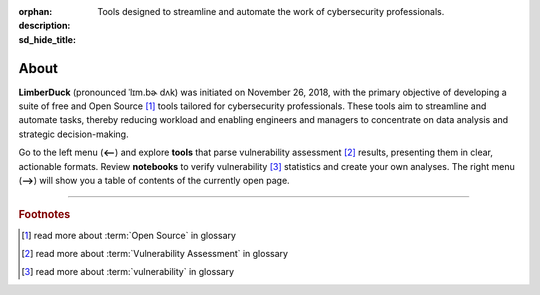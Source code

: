 :orphan:
:description: Tools designed to streamline and automate the work of cybersecurity professionals.
:sd_hide_title:

About
=====

.. image:: /_static/img/LimberDuck-logo.png
   :alt: LimberDuck logo
   :width: 90px
   :align: left
   :target: .

**LimberDuck** (pronounced ˈlɪm.bɚ dʌk) was initiated on November 26, 2018, with 
the primary objective of developing a suite of free and Open Source [1]_ tools 
tailored for cybersecurity professionals. These tools aim to streamline and 
automate tasks, thereby reducing workload and enabling engineers and managers to 
concentrate on data analysis and strategic decision-making.

Go to the left menu (**<--**) and explore **tools** that parse vulnerability assessment [2]_ results, 
presenting them in clear, actionable formats. Review **notebooks** to verify vulnerability [3]_ 
statistics and create your own analyses. The right menu (**-->**) will show you a table of contents of 
the currently open page.


----

.. rubric:: Footnotes

.. [1] read more about :term:`Open Source` in glossary
.. [2] read more about :term:`Vulnerability Assessment` in glossary
.. [3] read more about :term:`vulnerability` in glossary

.. |stars_from_users| image:: https://img.shields.io/github/stars/LimberDuck?label=Stars%20from%20users&style=social
    :target: https://github.com/LimberDuck
    :alt: Stars from users 